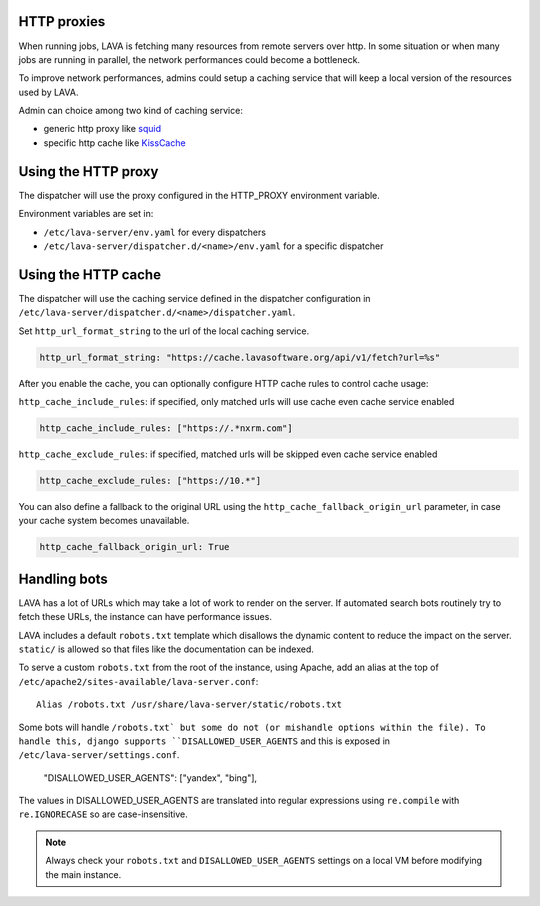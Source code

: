 .. _proxy:

HTTP proxies
============

When running jobs, LAVA is fetching many resources from remote servers
over http.
In some situation or when many jobs are running in parallel, the network
performances could become a bottleneck.

To improve network performances, admins could setup a caching service that will
keep a local version of the resources used by LAVA.

Admin can choice among two kind of caching service:

* generic http proxy like `squid <http://www.squid-cache.org>`_
* specific http cache like `KissCache <https://cache.lavasoftware.org/>`_

Using the HTTP proxy
====================

The dispatcher will use the proxy configured in the HTTP_PROXY environment
variable.

Environment variables are set in:

* ``/etc/lava-server/env.yaml`` for every dispatchers
* ``/etc/lava-server/dispatcher.d/<name>/env.yaml`` for a specific dispatcher

Using the HTTP cache
====================

The dispatcher will use the caching service defined in the dispatcher
configuration in ``/etc/lava-server/dispatcher.d/<name>/dispatcher.yaml``.

Set ``http_url_format_string`` to the url of the local caching service.

.. code-block:: yaml

    http_url_format_string: "https://cache.lavasoftware.org/api/v1/fetch?url=%s"

After you enable the cache, you can optionally configure HTTP cache rules to control cache usage:

``http_cache_include_rules``: if specified, only matched urls will use cache even cache service enabled

.. code-block:: yaml

    http_cache_include_rules: ["https://.*nxrm.com"]

``http_cache_exclude_rules``: if specified, matched urls will be skipped even cache service enabled

.. code-block:: yaml

    http_cache_exclude_rules: ["https://10.*"]


You can also define a fallback to the original URL using the ``http_cache_fallback_origin_url``
parameter, in case your cache system becomes unavailable.

.. code-block:: yaml

   http_cache_fallback_origin_url: True

.. robots:

Handling bots
=============

LAVA has a lot of URLs which may take a lot of work to render on the server. If
automated search bots routinely try to fetch these URLs, the instance can have
performance issues.

LAVA includes a default ``robots.txt`` template which disallows the dynamic
content to reduce the impact on the server. ``static/`` is allowed so that
files like the documentation can be indexed.

To serve a custom ``robots.txt`` from the root of the instance, using Apache,
add an alias at the top of ``/etc/apache2/sites-available/lava-server.conf``::

 Alias /robots.txt /usr/share/lava-server/static/robots.txt

Some bots will handle ``/robots.txt` but some do not (or mishandle options
within the file). To handle this, django supports ``DISALLOWED_USER_AGENTS``
and this is exposed in ``/etc/lava-server/settings.conf``.

.. comment JSON code blocks must be complete JSON, not snippets,
   so this is a plain block.

..

   "DISALLOWED_USER_AGENTS": ["yandex", "bing"],

The values in DISALLOWED_USER_AGENTS are translated into regular expressions
using ``re.compile`` with ``re.IGNORECASE`` so are case-insensitive.

.. note:: Always check your ``robots.txt`` and ``DISALLOWED_USER_AGENTS``
   settings on a local VM before modifying the main instance.
